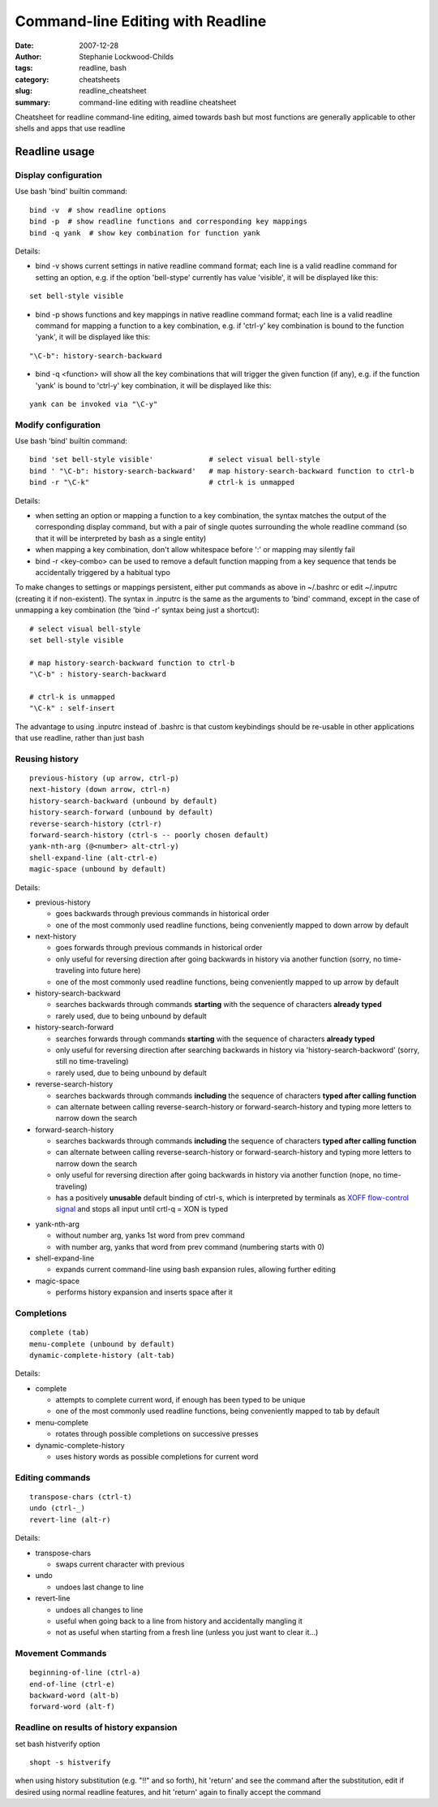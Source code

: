 Command-line Editing with Readline
##################################

:date: 2007-12-28
:author: Stephanie Lockwood-Childs
:tags: readline, bash
:category: cheatsheets
:slug: readline_cheatsheet
:summary: command-line editing with readline cheatsheet

Cheatsheet for readline command-line editing, aimed towards bash but
most functions are generally applicable to other shells and apps that
use readline

Readline usage
==============

Display configuration
---------------------

Use bash 'bind' builtin command:

::

  bind -v  # show readline options
  bind -p  # show readline functions and corresponding key mappings
  bind -q yank  # show key combination for function yank

Details:

* bind -v shows current settings in native readline command format;
  each line is a valid readline command for setting an option, e.g.
  if the option 'bell-stype' currently has value 'visible', it will
  be displayed like this:
  
::

  set bell-style visible

* bind -p shows functions and key mappings in native readline command format;
  each line is a valid readline command for mapping a function to a
  key combination, e.g. if 'ctrl-y' key combination is bound to the function
  'yank', it will be displayed like this:

::

  "\C-b": history-search-backward

* bind -q <function> will show all the key combinations that will 
  trigger the given function (if any), e.g. if the function
  'yank' is bound to 'ctrl-y' key combination, it will be
  displayed like this:

::

  yank can be invoked via "\C-y"

Modify configuration
--------------------

Use bash 'bind' builtin command:

::

  bind 'set bell-style visible'             # select visual bell-style
  bind ' "\C-b": history-search-backward'   # map history-search-backward function to ctrl-b
  bind -r "\C-k"                            # ctrl-k is unmapped

Details:

* when setting an option or mapping a function to a key combination,
  the syntax matches the output of the corresponding display command, 
  but with a pair of single quotes surrounding the whole readline command 
  (so that it will be interpreted by bash as a single entity)
* when mapping a key combination, don't allow whitespace before ':' or 
  mapping may silently fail
* bind -r <key-combo> can be used to remove a default function mapping from 
  a key sequence that tends be accidentally triggered by a habitual typo

To make changes to settings or mappings persistent, either put commands as above 
in ~/.bashrc or edit ~/.inputrc (creating it if non-existent). The syntax in
.inputrc is the same as the arguments to 'bind' command, except in the case of
unmapping a key combination (the 'bind -r' syntax being just a shortcut):

::

  # select visual bell-style
  set bell-style visible
  
  # map history-search-backward function to ctrl-b
  "\C-b" : history-search-backward  
  
  # ctrl-k is unmapped
  "\C-k" : self-insert

The advantage to using .inputrc instead of .bashrc is that custom keybindings
should be re-usable in other applications that use readline, rather than just
bash

Reusing history
---------------

::

  previous-history (up arrow, ctrl-p)
  next-history (down arrow, ctrl-n)
  history-search-backward (unbound by default)
  history-search-forward (unbound by default)
  reverse-search-history (ctrl-r)
  forward-search-history (ctrl-s -- poorly chosen default)
  yank-nth-arg (@<number> alt-ctrl-y)
  shell-expand-line (alt-ctrl-e)
  magic-space (unbound by default)

Details:

* previous-history

  * goes backwards through previous commands in historical order
  * one of the most commonly used readline functions, being conveniently 
    mapped to down arrow by default

* next-history

  * goes forwards through previous commands in historical order
  * only useful for reversing direction after going backwards in history 
    via another function (sorry, no time-traveling into future here)
  * one of the most commonly used readline functions, being conveniently 
    mapped to up arrow by default

* history-search-backward

  * searches backwards through commands **starting** with the sequence 
    of characters **already typed**
  * rarely used, due to being unbound by default

* history-search-forward

  * searches forwards through commands **starting** with the sequence 
    of characters **already typed**
  * only useful for reversing direction after searching backwards in history 
    via 'history-search-backword' (sorry, still no time-traveling)
  * rarely used, due to being unbound by default

* reverse-search-history 

  * searches backwards through commands **including** the sequence of
    characters **typed after calling function**
  * can alternate between calling reverse-search-history or
    forward-search-history and typing more letters to narrow down the search

* forward-search-history

  * searches backwards through commands **including** the sequence of
    characters **typed after calling function**
  * can alternate between calling reverse-search-history or
    forward-search-history and typing more letters to narrow down the search
  * only useful for reversing direction after going backwards in history 
    via another function (nope, no time-traveling)
  * has a positively **unusable** default binding of ctrl-s, which is
    interpreted by terminals as `XOFF flow-control signal <flow_>`_ and stops all input
    until crtl-q = XON is typed

.. _flow: http://en.wikipedia.org/wiki/Software_flow_control

* yank-nth-arg

  * without number arg, yanks 1st word from prev command 
  * with number arg, yanks that word from prev command (numbering starts with 0)

* shell-expand-line

  * expands current command-line using bash expansion rules, allowing further editing 

* magic-space

  * performs history expansion and inserts space after it


Completions
-----------

::

  complete (tab)
  menu-complete (unbound by default)
  dynamic-complete-history (alt-tab)

Details:

* complete

  * attempts to complete current word, if enough has been typed to be unique
  * one of the most commonly used readline functions, being conveniently 
    mapped to tab by default

* menu-complete

  * rotates through possible completions on successive presses

* dynamic-complete-history

  * uses history words as possible completions for current word

Editing commands
----------------

::

  transpose-chars (ctrl-t)
  undo (ctrl-_)
  revert-line (alt-r)

Details:

* transpose-chars

  * swaps current character with previous

* undo

  * undoes last change to line

* revert-line

  * undoes all changes to line
  * useful when going back to a line from history and accidentally mangling it
  * not as useful when starting from a fresh line (unless you just want to clear it...)

Movement Commands
-----------------

::

  beginning-of-line (ctrl-a)
  end-of-line (ctrl-e)
  backward-word (alt-b)
  forward-word (alt-f)

Readline on results of history expansion
----------------------------------------

set bash histverify option

::

  shopt -s histverify

when using history substitution (e.g. "!!" and so forth), 
hit 'return' and see the command after the substitution, edit if desired using normal
readline features, and hit 'return' again to finally accept the command
